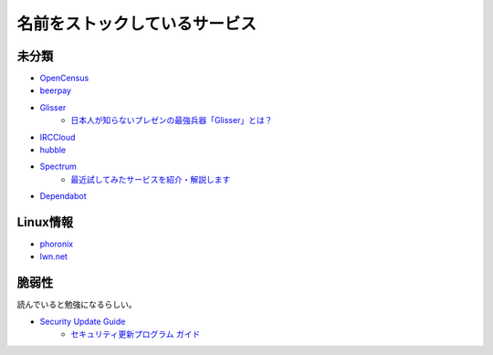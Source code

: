 ==============================
名前をストックしているサービス
==============================

未分類
===========

* `OpenCensus <https://opencensus.io/>`_
* `beerpay <https://beerpay.io/>`_
* `Glisser <https://www.glisser.com/>`_
	* `日本人が知らないプレゼンの最強兵器「Glisser」とは？ <https://seleck.cc/797>`_
* `IRCCloud <https://www.irccloud.com/>`_
* `hubble <https://hubble-docs.com>`_
* `Spectrum <https://spectrum.chat>`_
	* `最近試してみたサービスを紹介・解説します <https://note.mu/celorie/n/n5a4df06108f1>`_
* `Dependabot <https://dependabot.com/>`_

Linux情報
==========

* `phoronix <https://www.phoronix.com/>`_
* `lwn.net <https://lwn.net/>`_

脆弱性
=======

読んでいると勉強になるらしい。

* `Security Update Guide <https://portal.msrc.microsoft.com/en-us/security-guidance>`_
	* `セキュリティ更新プログラム ガイド <https://portal.msrc.microsoft.com/ja-jp/security-guidance>`_
